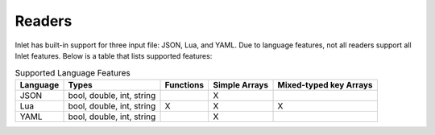#######
Readers
#######

Inlet has built-in support for three input file: JSON, Lua, and YAML.
Due to language features, not all readers support all Inlet features.
Below is a table that lists supported features:


.. list-table:: Supported Language Features
   :header-rows: 1

   * - Language
     - Types
     - Functions
     - Simple Arrays
     - Mixed-typed key Arrays
   * - JSON
     - bool, double, int, string
     - 
     - X
     - 
   * - Lua
     - bool, double, int, string
     - X
     - X
     - X
   * - YAML
     - bool, double, int, string
     - 
     - X
     - 
